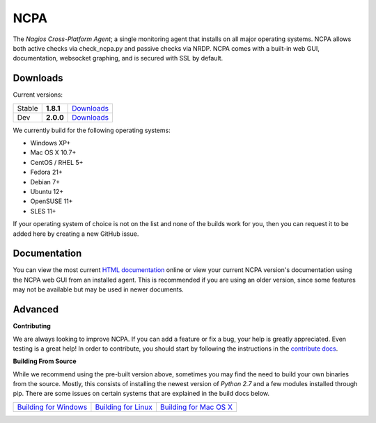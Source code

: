 NCPA
====

The *Nagios Cross-Platform Agent*; a single monitoring agent that installs on all major operating systems. NCPA allows both active checks via check_ncpa.py and passive checks via NRDP. NCPA comes with a built-in web GUI, documentation, websocket graphing, and is secured with SSL by default.

Downloads
---------

Current versions:

+--------+-------------+---------------------------------------------------------------------+
| Stable | **1.8.1**   | `Downloads <http://assets.nagios.com/downloads/ncpa/download.php>`_ |
+--------+-------------+---------------------------------------------------------------------+
| Dev    | **2.0.0**   | `Downloads <http://assets.nagios.com/downloads/ncpa/dev>`_          |
+--------+-------------+---------------------------------------------------------------------+

We currently build for the following operating systems:

- Windows XP+
- Mac OS X 10.7+
- CentOS / RHEL 5+
- Fedora 21+
- Debian 7+
- Ubuntu 12+
- OpenSUSE 11+
- SLES 11+

If your operating system of choice is not on the list and none of the builds work for you, then you can request it to be added here by creating a new GitHub issue.

Documentation
-------------

You can view the most current `HTML documentation <https://assets.nagios.com/downloads/ncpa/docs/html/>`_ online or view your current NCPA version's documentation using the NCPA web GUI from an installed agent. This is recommended if you are using an older version, since some features may not be available but may be used in newer documents.


Advanced
--------

**Contributing**

We are always looking to improve NCPA. If you can add a feature or fix a bug, your help is greatly appreciated. Even testing is a great help! In order to contribute, you should start by following the instructions in the `contribute docs <https://github.com/NagiosEnterprises/ncpa/blob/master/CONTRIBUTING.rst>`_.

**Building From Source**

While we recommend using the pre-built version above, sometimes you may find the need to build your own binaries from the source. Mostly, this consists of installing the newest version of *Python 2.7* and a few modules installed through pip. There are some issues on certain systems that are explained in the build docs below.

+-------------------------------------------------------------------------------------------------------------------+---------------------------------------------------------------------------------------------------------------+---------------------------------------------------------------------------------------------------------------------+
| `Building for Windows <https://github.com/NagiosEnterprises/ncpa/blob/master/BUILDING.rst#building-for-windows>`_ | `Building for Linux <https://github.com/NagiosEnterprises/ncpa/blob/master/BUILDING.rst#building-for-linux>`_ | `Building for Mac OS X <https://github.com/NagiosEnterprises/ncpa/blob/master/BUILDING.rst#building-for-mac-os-x>`_ |
+-------------------------------------------------------------------------------------------------------------------+---------------------------------------------------------------------------------------------------------------+---------------------------------------------------------------------------------------------------------------------+
